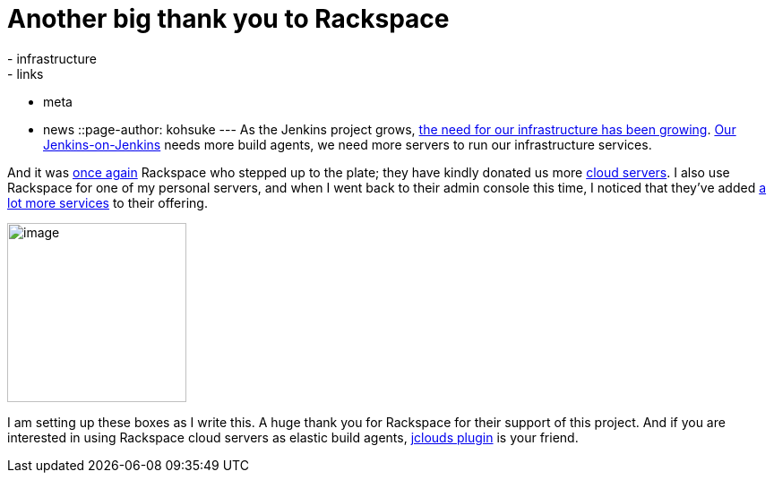 = Another big thank you to Rackspace
:nodeid: 467
:created: 1399564728
:tags:
  - infrastructure
  - links
  - meta
  - news
::page-author: kohsuke
---
As the Jenkins project grows, https://jenkins-ci.org/content/come-join-infra-team[the need for our infrastructure has been growing]. https://ci.jenkins.io/[Our Jenkins-on-Jenkins] needs more build agents, we need more servers to run our infrastructure services. +

And it was https://jenkins-ci.org/content/big-thanks-rackspace[once again] Rackspace who stepped up to the plate; they have kindly donated us more https://www.rackspace.com/cloud/servers/[cloud servers]. I also use Rackspace for one of my personal servers, and when I went back to their admin console this time, I noticed that they've added https://www.rackspace.com/cloud/[a lot more services] to their offering. +

image:https://web.archive.org/web/*/https://agentdero.cachefly.net/continuousblog/rackspace.jpg[image,width=200,height=200] +


I am setting up these boxes as I write this. A huge thank you for Rackspace for their support of this project. And if you are interested in using Rackspace cloud servers as elastic build agents, https://wiki.jenkins.io/display/JENKINS/JClouds+Plugin[jclouds plugin] is your friend.
